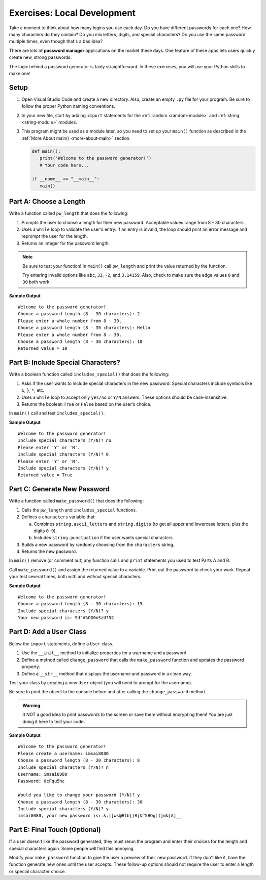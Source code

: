 Exercises: Local Development
============================

Take a moment to think about how many logins you use each day. Do you have
different passwords for each one? How many characters do they contain? Do you
mix letters, digits, and special characters? Do you use the same password
multiple times, even though that's a bad idea?

There are lots of **password manager** applications on the market these days.
One feature of these apps lets users quickly create new, strong passwords.

The logic behind a password generator is fairly straightforward. In these
exercises, you will use your Python skills to make one!

Setup
-----

#. Open Visual Studio Code and create a new directory. Also, create an empty
   ``.py`` file for your program. Be sure to follow the proper Python naming
   conventions.
#. In your new file, start by adding ``import`` statements for the :ref:`random <random-module>`
   and :ref:`string <string-module>` modules.
#. This program might be used as a module later, so you need to set up your
   ``main()`` function as described in the :ref:`More About main() <more-about-main>`
   section.

   .. sourcecode:: Python

      def main():
         print('Welcome to the password generator!')
         # Your code here...

      if __name__ == "__main__":
         main()

Part A: Choose a Length
-----------------------

Write a function called ``pw_length`` that does the following:

#. Prompts the user to choose a length for their new password. Acceptable
   values range from 8 - 30 characters.
#. Uses a ``while`` loop to validate the user's entry. If an entry is invalid,
   the loop should print an error message and reprompt the user for the length.
#. Returns an integer for the password length.

.. admonition:: Note

   Be sure to test your function! In ``main()`` call ``pw_length`` and print
   the value returned by the function.
   
   Try entering invalid options like ``abc``, ``33``, ``-2``, and ``3.14159``.
   Also, check to make sure the edge values ``8`` and ``30`` both work.

**Sample Output**

::

   Welcome to the password generator!
   Choose a password length (8 - 30 characters): 2
   Please enter a whole number from 8 - 30.
   Choose a password length (8 - 30 characters): Hello
   Please enter a whole number from 8 - 30.
   Choose a password length (8 - 30 characters): 10
   Returned value = 10

Part B: Include Special Characters?
-----------------------------------

Write a boolean function called ``includes_special()`` that does the following:

#. Asks if the user wants to include special characters in the new password.
   Special characters include symbols like ``&``, ``}``, ``*``, etc.
#. Uses a ``while`` loop to accept only ``yes/no`` or ``Y/N`` answers. These
   options should be case-insensitive.
#. Returns the boolean ``True`` or ``False`` based on the user's choice.

In ``main()`` call and test ``includes_special()``.

**Sample Output**

::

   Welcome to the password generator!
   Include special characters (Y/N)? no
   Please enter 'Y' or 'N'.
   Include special characters (Y/N)? 0
   Please enter 'Y' or 'N'.
   Include special characters (Y/N)? y
   Returned value = True

Part C: Generate New Password
-----------------------------

Write a function called ``make_password()`` that does the following:

#. Calls the ``pw_length`` and ``includes_special`` functions.
#. Defines a ``characters`` variable that:

   a. Combines ``string.ascii_letters`` and ``string.digits`` (to get all upper
      and lowercase letters, plus the digits ``0-9``).
   b. Includes ``string.punctuation`` if the user wants special characters.

#. Builds a new password by randomly choosing from the ``characters`` string.
#. Returns the new password.

In ``main()`` remove (or comment out) any function calls and ``print``
statements you used to test Parts A and B.

Call ``make_password()`` and assign the returned value to a variable. Print out
the password to check your work. Repeat your test several times, both with and
without special characters.

**Sample Output**

::

   Welcome to the password generator!
   Choose a password length (8 - 30 characters): 15
   Include special characters (Y/N)? y
   Your new password is: Sd"A%OO0nSzU?52

Part D: Add a ``User`` Class
----------------------------

Below the ``import`` statements, define a ``User`` class.

#. Use the ``__init__`` method to initialize properties for a username and a
   password.
#. Define a method called ``change_password`` that calls the ``make_password``
   function and updates the password property.
#. Define a ``__str__`` method that displays the username and password in a
   clean way.

Test your class by creating a new ``User`` object (you will need to prompt for
the username).

Be sure to print the object to the console before and after calling the
``change_password`` method.

.. admonition:: Warning

   It NOT a good idea to print passwords to the screen or save them without
   encrypting them! You are just doing it here to test your code.

**Sample Output**

::

   Welcome to the password generator!
   Please create a username: imsai8080
   Choose a password length (8 - 30 characters): 8
   Include special characters (Y/N)? n
   Username: imsai8080
   Password: 0cFqu5hc

   Would you like to change your password (Y/N)? y
   Choose a password length (8 - 30 characters): 30
   Include special characters (Y/N)? y
   imsai8080, your new password is: &,|]ws@Rlb[)Rj&^5BOg)(]m&|Aj__

Part E: Final Touch (Optional)
------------------------------

If a user doesn't like the password generated, they must rerun the program and
enter their choices for the length and special characters again. Some people
will find this annoying.

Modify your ``make_password`` function to give the user a preview of their new
password. If they don't like it, have the function generate new ones until the
user accepts. These follow-up options should not require the user to enter a
length or special character choice.
